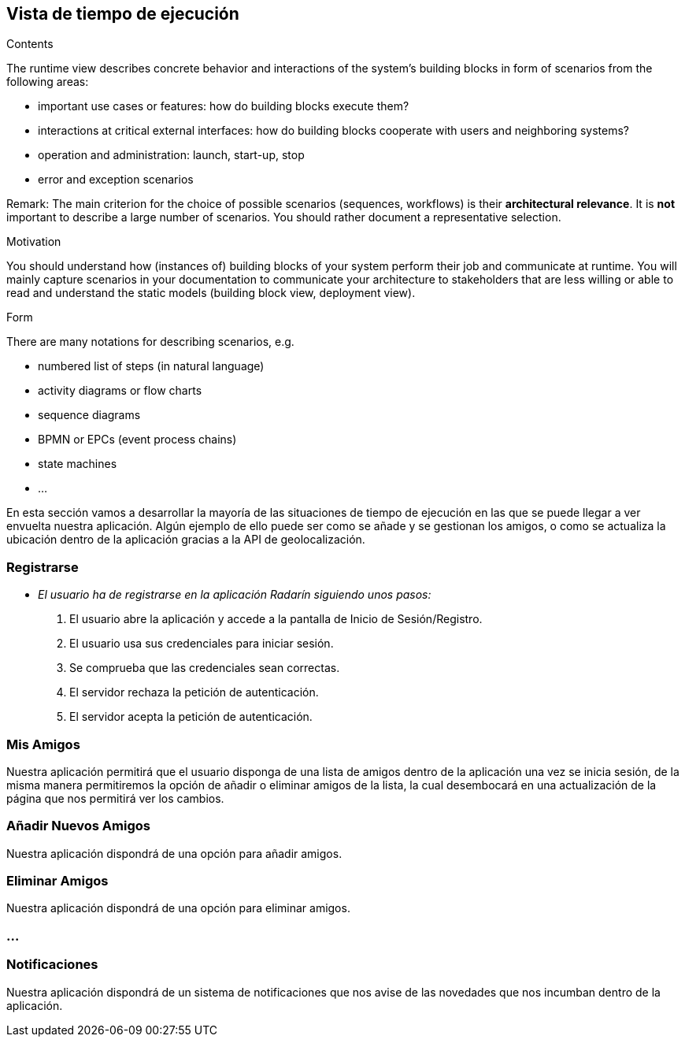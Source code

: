[[section-runtime-view]]
== Vista de tiempo de ejecución


[role="arc42help"]
****
.Contents
The runtime view describes concrete behavior and interactions of the system’s building blocks in form of scenarios from the following areas:

* important use cases or features: how do building blocks execute them?
* interactions at critical external interfaces: how do building blocks cooperate with users and neighboring systems?
* operation and administration: launch, start-up, stop
* error and exception scenarios

Remark: The main criterion for the choice of possible scenarios (sequences, workflows) is their *architectural relevance*. It is *not* important to describe a large number of scenarios. You should rather document a representative selection.

.Motivation
You should understand how (instances of) building blocks of your system perform their job and communicate at runtime.
You will mainly capture scenarios in your documentation to communicate your architecture to stakeholders that are less willing or able to read and understand the static models (building block view, deployment view).

.Form
There are many notations for describing scenarios, e.g.

* numbered list of steps (in natural language)
* activity diagrams or flow charts
* sequence diagrams
* BPMN or EPCs (event process chains)
* state machines
* ...

****

En esta sección vamos a desarrollar la mayoría de las situaciones de tiempo de ejecución en las que se puede llegar a ver envuelta nuestra aplicación.
Algún ejemplo de ello puede ser como se añade y se gestionan los amigos, o como se actualiza la ubicación dentro de la aplicación gracias a la API de geolocalización. 

=== Registrarse

* _El usuario ha de registrarse en la aplicación Radarín siguiendo unos pasos:_
1. El usuario abre la aplicación y accede a la pantalla de Inicio de Sesión/Registro.
2. El usuario usa sus credenciales para iniciar sesión.
3. Se comprueba que las credenciales sean correctas.
4. El servidor rechaza la petición de autenticación.
5. El servidor acepta la petición de autenticación.



=== Mis Amigos
Nuestra aplicación permitirá que el usuario disponga de una lista de amigos dentro de la aplicación una vez se inicia sesión, de la misma manera permitiremos
la opción de añadir o eliminar amigos de la lista, la cual desembocará en una actualización de la página que nos permitirá ver los cambios.

=== Añadir Nuevos Amigos
Nuestra aplicación dispondrá de una opción para añadir amigos.

=== Eliminar Amigos
Nuestra aplicación dispondrá de una opción para eliminar amigos.

=== ...

=== Notificaciones
Nuestra aplicación dispondrá de un sistema de notificaciones que nos avise de las novedades que nos incumban dentro de la aplicación.
